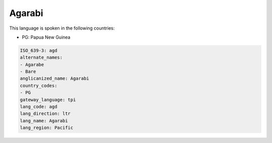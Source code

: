 .. _agd:

Agarabi
=======

This language is spoken in the following countries:

* PG: Papua New Guinea

.. code-block:: yaml

    ISO_639-3: agd
    alternate_names:
    - Agarabe
    - Bare
    anglicanized_name: Agarabi
    country_codes:
    - PG
    gateway_language: tpi
    lang_code: agd
    lang_direction: ltr
    lang_name: Agarabi
    lang_region: Pacific
    
